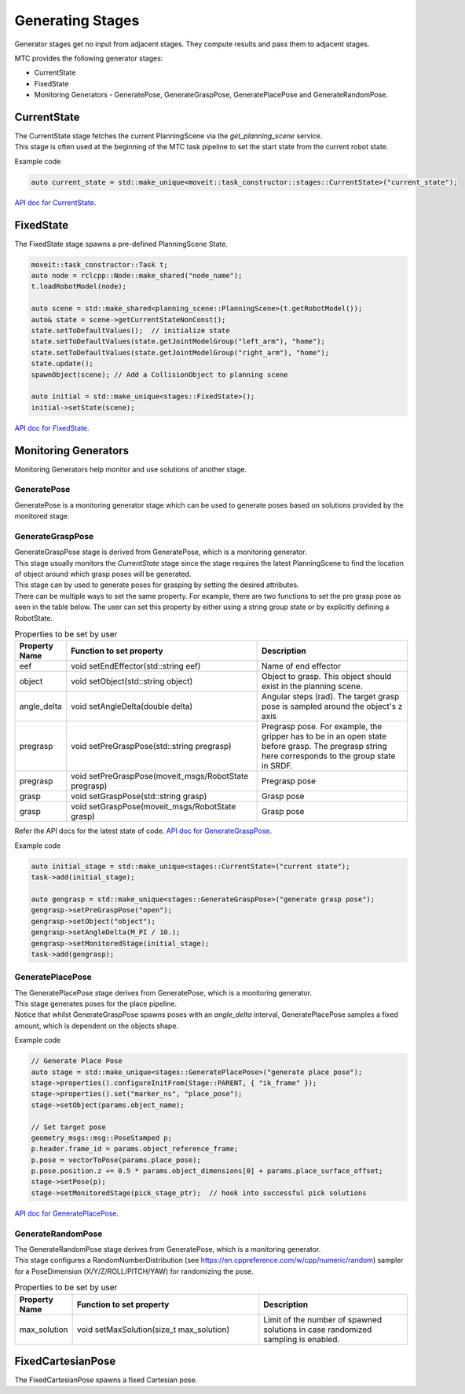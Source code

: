 .. _Generating Stages:

#################
Generating Stages
#################

Generator stages get no input from adjacent stages. They compute results and pass them to adjacent stages.

MTC provides the following generator stages:

* CurrentState

* FixedState

* Monitoring Generators - GeneratePose, GenerateGraspPose, GeneratePlacePose and GenerateRandomPose.

CurrentState
-------------
| The CurrentState stage fetches the current PlanningScene via the `get_planning_scene` service.
| This stage is often used at the beginning of the MTC task pipeline to set the start state from the current robot state.

Example code

.. code-block:: c++

  auto current_state = std::make_unique<moveit::task_constructor::stages::CurrentState>("current_state");

`API doc for CurrentState <https://ros-planning.github.io/moveit_task_constructor/_static/classmoveit_1_1task__constructor_1_1stages_1_1CurrentState.html>`_.

FixedState
----------

| The FixedState stage spawns a pre-defined PlanningScene State.

.. code-block:: c++

  moveit::task_constructor::Task t;
  auto node = rclcpp::Node::make_shared("node_name");
  t.loadRobotModel(node);

  auto scene = std::make_shared<planning_scene::PlanningScene>(t.getRobotModel());
  auto& state = scene->getCurrentStateNonConst();
  state.setToDefaultValues();  // initialize state
  state.setToDefaultValues(state.getJointModelGroup("left_arm"), "home");
  state.setToDefaultValues(state.getJointModelGroup("right_arm"), "home");
  state.update();
  spawnObject(scene); // Add a CollisionObject to planning scene

  auto initial = std::make_unique<stages::FixedState>();
  initial->setState(scene);

`API doc for FixedState <https://ros-planning.github.io/moveit_task_constructor/_static/classmoveit_1_1task__constructor_1_1stages_1_1FixedState.html>`_.

Monitoring Generators
---------------------
Monitoring Generators help monitor and use solutions of another stage.

GeneratePose
^^^^^^^^^^^^
GeneratePose is a monitoring generator stage which can be used to generate poses based on solutions provided by the monitored stage.

GenerateGraspPose
^^^^^^^^^^^^^^^^^
| GenerateGraspPose stage is derived from GeneratePose, which is a monitoring generator.
| This stage usually monitors the `CurrentState` stage since the stage requires the latest PlanningScene to find the location of object around which grasp poses will be generated.
| This stage can by used to generate poses for grasping by setting the desired attributes.
| There can be multiple ways to set the same property. For example, there are two functions to set the pre grasp pose as seen in the table below. The user can set this property by either using a string group state or by explicitly defining a RobotState.

.. list-table:: Properties to be set by user
   :widths: 25 100 80
   :header-rows: 1

   * - Property Name
     - Function to set property
     - Description
   * - eef
     - void setEndEffector(std::string eef)
     - Name of end effector
   * - object
     - void setObject(std::string object)
     - Object to grasp. This object should exist in the planning scene.
   * - angle_delta
     - void setAngleDelta(double delta)
     - Angular steps (rad). The target grasp pose is sampled around the object's z axis
   * - pregrasp
     - void setPreGraspPose(std::string pregrasp)
     - Pregrasp pose. For example, the gripper has to be in an open state before grasp. The pregrasp string here corresponds to the group state in SRDF.
   * - pregrasp
     - void setPreGraspPose(moveit_msgs/RobotState pregrasp)
     - Pregrasp pose
   * - grasp
     - void setGraspPose(std::string grasp)
     - Grasp pose
   * - grasp
     - void setGraspPose(moveit_msgs/RobotState grasp)
     - Grasp pose

Refer the API docs for the latest state of code.
`API doc for GenerateGraspPose <https://ros-planning.github.io/moveit_task_constructor/_static/classmoveit_1_1task__constructor_1_1stages_1_1GenerateGraspPose.html>`_.

Example code

.. code-block:: c++

  auto initial_stage = std::make_unique<stages::CurrentState>("current state");
  task->add(initial_stage);

  auto gengrasp = std::make_unique<stages::GenerateGraspPose>("generate grasp pose");
  gengrasp->setPreGraspPose("open");
  gengrasp->setObject("object");
  gengrasp->setAngleDelta(M_PI / 10.);
  gengrasp->setMonitoredStage(initial_stage);
  task->add(gengrasp);

GeneratePlacePose
^^^^^^^^^^^^^^^^^
| The GeneratePlacePose stage derives from GeneratePose, which is a monitoring generator.
| This stage generates poses for the place pipeline.
| Notice that whilst GenerateGraspPose spawns poses with an `angle_delta` interval, GeneratePlacePose samples a fixed amount, which is dependent on the objects shape.

Example code

.. code-block:: c++

  // Generate Place Pose
  auto stage = std::make_unique<stages::GeneratePlacePose>("generate place pose");
  stage->properties().configureInitFrom(Stage::PARENT, { "ik_frame" });
  stage->properties().set("marker_ns", "place_pose");
  stage->setObject(params.object_name);

  // Set target pose
  geometry_msgs::msg::PoseStamped p;
  p.header.frame_id = params.object_reference_frame;
  p.pose = vectorToPose(params.place_pose);
  p.pose.position.z += 0.5 * params.object_dimensions[0] + params.place_surface_offset;
  stage->setPose(p);
  stage->setMonitoredStage(pick_stage_ptr);  // hook into successful pick solutions

`API doc for GeneratePlacePose <https://ros-planning.github.io/moveit_task_constructor/_static/classmoveit_1_1task__constructor_1_1stages_1_1GeneratePlacePose.html>`_.


GenerateRandomPose
^^^^^^^^^^^^^^^^^^
| The GenerateRandomPose stage derives from GeneratePose, which is a monitoring generator.
| This stage configures a RandomNumberDistribution (see https://en.cppreference.com/w/cpp/numeric/random) sampler for a PoseDimension (X/Y/Z/ROLL/PITCH/YAW) for randomizing the pose.

.. list-table:: Properties to be set by user
   :widths: 25 100 80
   :header-rows: 1

   * - Property Name
     - Function to set property
     - Description
   * - max_solution
     - void setMaxSolution(size_t max_solution)
     - Limit of the number of spawned solutions in case randomized sampling is enabled.

FixedCartesianPose
------------------
The FixedCartesianPose spawns a fixed Cartesian pose.

